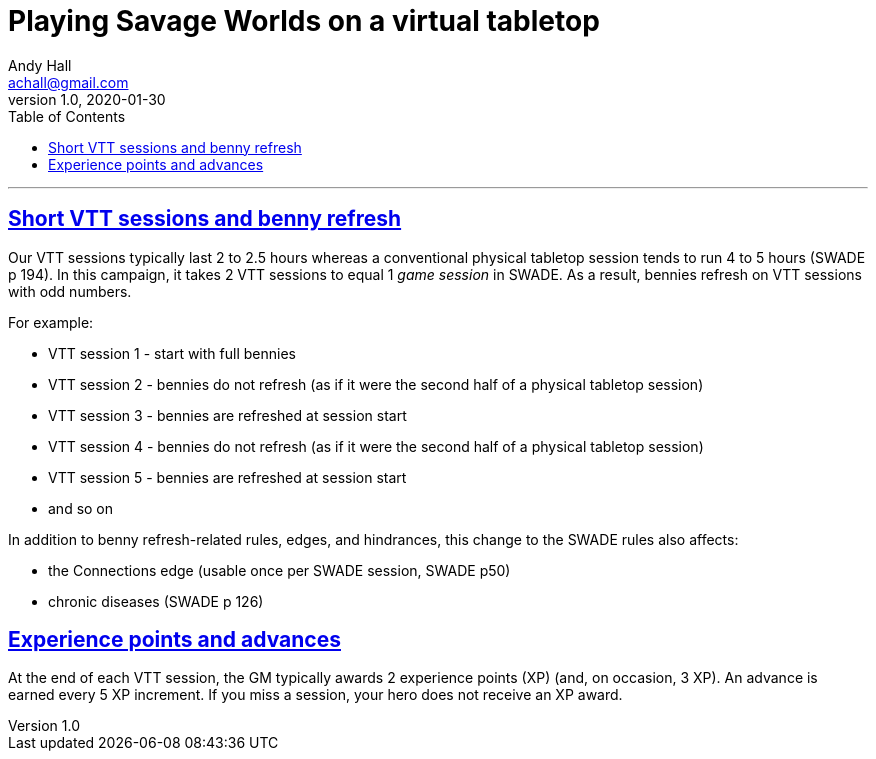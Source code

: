 = Playing Savage Worlds on a virtual tabletop
Andy Hall <achall@gmail.com>
v1.0, 2020-01-30
:toc: left
:experimental:
:sectlinks:
:sectanchors:

***

== Short VTT sessions and benny refresh
Our VTT sessions typically last 2 to 2.5 hours whereas a conventional physical tabletop session tends to run 4 to 5 hours (SWADE p 194).
In this campaign, it takes 2 VTT sessions to equal 1 _game session_ in SWADE. As a result, bennies refresh on VTT sessions with odd numbers.

For example:

* VTT session 1 - start with full bennies
* VTT session 2 - bennies do not refresh (as if it were the second half of a physical tabletop session)
* VTT session 3 - bennies are refreshed at session start
* VTT session 4 - bennies do not refresh (as if it were the second half of a physical tabletop session)
* VTT session 5 - bennies are refreshed at session start
* and so on

In addition to benny refresh-related rules, edges, and hindrances, this change to the SWADE rules also affects:

* the Connections edge (usable once per SWADE session, SWADE p50)
* chronic diseases (SWADE p 126)

== Experience points and advances
At the end of each VTT session, the GM typically awards 2 experience points (XP) (and, on occasion, 3 XP). An advance is earned every 5 XP increment. If you miss a session, your hero does not receive an XP award.

